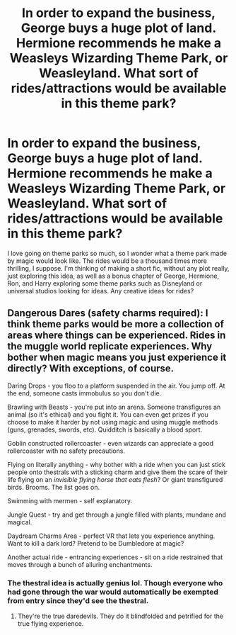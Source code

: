 #+TITLE: In order to expand the business, George buys a huge plot of land. Hermione recommends he make a Weasleys Wizarding Theme Park, or Weasleyland. What sort of rides/attractions would be available in this theme park?

* In order to expand the business, George buys a huge plot of land. Hermione recommends he make a Weasleys Wizarding Theme Park, or Weasleyland. What sort of rides/attractions would be available in this theme park?
:PROPERTIES:
:Author: AntiNewtrino
:Score: 13
:DateUnix: 1599446464.0
:DateShort: 2020-Sep-07
:FlairText: Prompt
:END:
I love going on theme parks so much, so I wonder what a theme park made by magic would look like. The rides would be a thousand times more thrilling, I suppose. I'm thinking of making a short fic, without any plot really, just exploring this idea, as well as a bonus chapter of George, Hermione, Ron, and Harry exploring some theme parks such as Disneyland or universal studios looking for ideas. Any creative ideas for rides?


** Dangerous Dares (safety charms required): I think theme parks would be more a collection of areas where things can be experienced. Rides in the muggle world replicate experiences. Why bother when magic means you just experience it directly? With exceptions, of course.

Daring Drops - you floo to a platform suspended in the air. You jump off. At the end, someone casts immobulus so you don't die.

Brawling with Beasts - you're put into an arena. Someone transfigures an animal (so it's ethical) and you fight it. You can even get prizes if you choose to make it harder by not using magic and using muggle methods (guns, grenades, swords, etc). Quidditch is basically a blood sport.

Goblin constructed rollercoaster - even wizards can appreciate a good rollercoaster with no safety precautions.

Flying on literally anything - why bother with a ride when you can just stick people onto thestrals with a sticking charm and give them the scare of their life flying on an /invisible flying horse that eats flesh/? Or giant transfigured birds. Brooms. The list goes on.

Swimming with mermen - self explanatory.

Jungle Quest - try and get through a jungle filled with plants, mundane and magical.

Daydream Charms Area - perfect VR that lets you experience anything. Want to kill a dark lord? Pretend to be Dumbledore at magic?

Another actual ride - entrancing experiences - sit on a ride restrained that moves through a bunch of alluring enchantments.
:PROPERTIES:
:Author: Impossible-Poetry
:Score: 6
:DateUnix: 1599447458.0
:DateShort: 2020-Sep-07
:END:

*** The thestral idea is actually genius lol. Though everyone who had gone through the war would automatically be exempted from entry since they'd see the thestral.
:PROPERTIES:
:Author: AntiNewtrino
:Score: 1
:DateUnix: 1599447859.0
:DateShort: 2020-Sep-07
:END:

**** They're the true daredevils. They do it blindfolded and petrified for the true flying experience.
:PROPERTIES:
:Author: Impossible-Poetry
:Score: 1
:DateUnix: 1599448147.0
:DateShort: 2020-Sep-07
:END:
